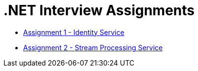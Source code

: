 = .NET Interview Assignments

* link:Assignment1-IdentityService.adoc[Assignment 1 - Identity Service]
* link:Assignment2-StreamProcessingService.adoc[Assignment 2 - Stream Processing Service]
